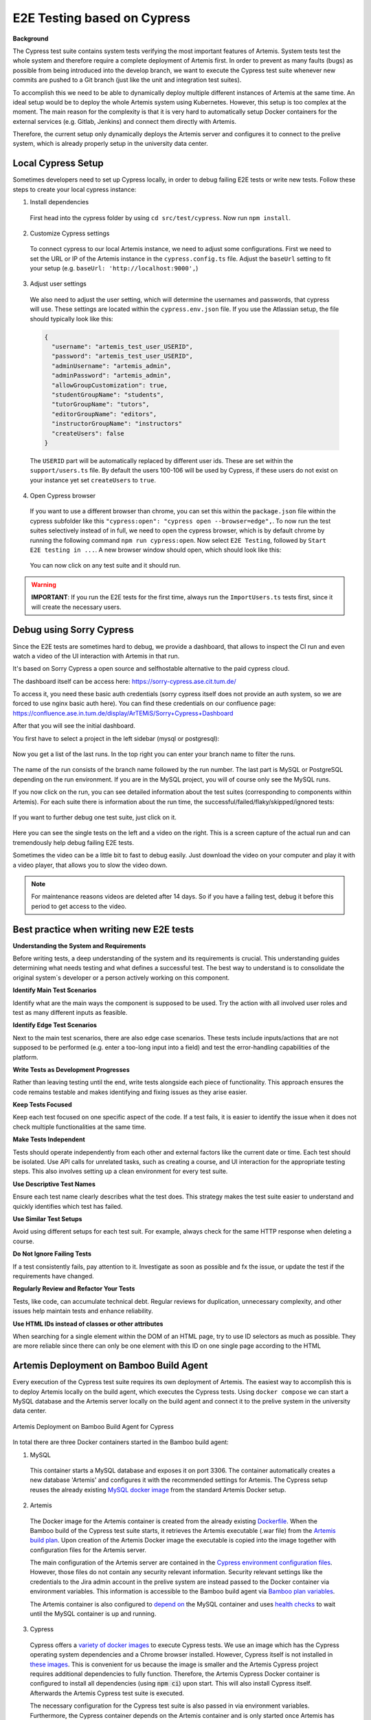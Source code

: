 E2E Testing based on Cypress
============================

**Background**

The Cypress test suite contains system tests verifying the most important features of Artemis.
System tests test the whole system and therefore require a complete deployment of Artemis first.
In order to prevent as many faults (bugs) as possible from being introduced into the develop branch,
we want to execute the Cypress test suite whenever new commits are pushed to a Git branch
(just like the unit and integration test suites).

To accomplish this we need to be able to dynamically deploy multiple different instances of Artemis at the same time.
An ideal setup would be to deploy the whole Artemis system using Kubernetes.
However, this setup is too complex at the moment.
The main reason for the complexity is that it is very hard to automatically setup Docker containers for
the external services (e.g. Gitlab, Jenkins) and connect them directly with Artemis.

Therefore, the current setup only dynamically deploys the Artemis server and configures it to connect to
the prelive system, which is already properly setup in the university data center.


Local Cypress Setup
-------------------
Sometimes developers need to set up Cypress locally, in order to debug failing E2E tests or write new tests.
Follow these steps to create your local cypress instance:

1. Install dependencies

  First head into the cypress folder by using ``cd src/test/cypress``. Now run ``npm install``.

2. Customize Cypress settings

  To connect cypress to our local Artemis instance, we need to adjust some configurations.
  First we need to set the URL or IP of the Artemis instance in the ``cypress.config.ts`` file.
  Adjust the ``baseUrl`` setting to fit your setup (e.g. ``baseUrl: 'http://localhost:9000',``)

3. Adjust user settings

  We also need to adjust the user setting, which will determine the usernames and passwords, that cypress
  will use. These settings are located within the ``cypress.env.json`` file. If you use the Atlassian setup,
  the file should typically look like this:

  .. code-block:: json

    {
      "username": "artemis_test_user_USERID",
      "password": "artemis_test_user_USERID",
      "adminUsername": "artemis_admin",
      "adminPassword": "artemis_admin",
      "allowGroupCustomization": true,
      "studentGroupName": "students",
      "tutorGroupName": "tutors",
      "editorGroupName": "editors",
      "instructorGroupName": "instructors"
      "createUsers": false
    }

  The ``USERID`` part will be automatically replaced by different user ids. These are set within the ``support/users.ts`` file.
  By default the users 100-106 will be used by Cypress, if these users do not exist on your instance yet set ``createUsers`` to ``true``.

4. Open Cypress browser

  If you want to use a different browser than chrome, you can set this within the ``package.json`` file
  within the cypress subfolder like this ``"cypress:open": "cypress open --browser=edge",``.
  To now run the test suites selectively instead of in full, we need to open the cypress
  browser, which is by default chrome by running the following command ``npm run cypress:open``.
  Now select ``E2E Testing``, followed by ``Start E2E testing in ...``. A new browser window
  should open, which should look like this:

  .. figure:: cypress/cypress-open-screenshot.png
    :align: center
    :alt: Cypress cypress-open-screenshot

  You can now click on any test suite and it should run.

.. warning::
  **IMPORTANT**: If you run the E2E tests for the first time, always run the ``ImportUsers.ts`` tests first,
  since it will create the necessary users.


Debug using Sorry Cypress
-------------------------

Since the E2E tests are sometimes hard to debug, we provide a dashboard, that allows to inspect the
CI run and even watch a video of the UI interaction with Artemis in that run.

It's based on Sorry Cypress a open source and selfhostable alternative to the paid cypress cloud.

The dashboard itself can be access here: https://sorry-cypress.ase.cit.tum.de/

To access it, you need these basic auth credentials (sorry cypress itself does not provide an auth
system, so we are forced to use nginx basic auth here). You can find these credentials on our confluence page:
https://confluence.ase.in.tum.de/display/ArTEMiS/Sorry+Cypress+Dashboard

After that you will see the initial dashboard.

You first have to select a project in the left sidebar (mysql or postgresql):

  .. figure:: cypress/sorry-cypress-dashboard.png
    :align: center
    :alt: Sorry Cypress dashboard

Now you get a list of the last runs. In the top right you can enter your branch name to filter the runs.

  .. figure:: cypress/sorry-cypress-runs.png
    :align: center
    :alt: Sorry Cypress last runs

The name of the run consists of the branch name followed by the run number. The last part is MySQL or
PostgreSQL depending on the run environment. If you are in the MySQL project, you will of course only see the MySQL runs.

If you now click on the run, you can see detailed information about the test suites (corresponding
to components within Artemis). For each suite there is information about the run time, the successful/failed/flaky/skipped/ignored tests:

  .. figure:: cypress/sorry-cypress-run.png
    :align: center
    :alt: Sorry Cypress single run

If you want to further debug one test suite, just click on it.

  .. figure:: cypress/sorry-cypress-test.png
    :align: center
    :alt: Sorry Cypress single test

Here you can see the single tests on the left and a video on the right. This is a screen capture of
the actual run and can tremendously help debug failing E2E tests.

Sometimes the video can be a little bit to fast to debug easily. Just download the video on your
computer and play it with a video player, that allows you to slow the video down.

.. note::
  For maintenance reasons videos are deleted after 14 days. So if you have a failing test, debug
  it before this period to get access to the video.


Best practice when writing new E2E tests
----------------------------------------

**Understanding the System and Requirements**

Before writing tests, a deep understanding of the system and its requirements is crucial.
This understanding guides determining what needs testing and what defines a successful test.
The best way to understand is to consolidate the original system`s developer or a person actively working on this
component.

**Identify Main Test Scenarios**

Identify what are the main ways the component is supposed to be used. Try
the action with all involved user roles and test as many different inputs as
feasible.

**Identify Edge Test Scenarios**

Next to the main test scenarios, there are also edge case scenarios. These
tests include inputs/actions that are not supposed to be performed (e.g. enter
a too-long input into a field) and test the error-handling capabilities of the
platform.

**Write Tests as Development Progresses**

Rather than leaving testing until the end, write tests alongside each piece of
functionality. This approach ensures the code remains testable and makes
identifying and fixing issues as they arise easier.

**Keep Tests Focused**

Keep each test focused on one specific aspect of the code. If a test fails, it is
easier to identify the issue when it does not check multiple functionalities at
the same time.

**Make Tests Independent**

Tests should operate independently from each other and external factors like
the current date or time. Each test should be isolated. Use API calls for unrelated tasks, such as creating a
course, and UI interaction for the appropriate testing steps. This also involves
setting up a clean environment for every test suite.

**Use Descriptive Test Names**

Ensure each test name clearly describes what the test does. This strategy
makes the test suite easier to understand and quickly identifies which test
has failed.

**Use Similar Test Setups**

Avoid using different setups for each test suit. For example, always check
for the same HTTP response when deleting a course.

**Do Not Ignore Failing Tests**

If a test consistently fails, pay attention to it. Investigate as soon as possible
and fx the issue, or update the test if the requirements have changed.

**Regularly Review and Refactor Your Tests**

Tests, like code, can accumulate technical debt. Regular reviews for duplication,
unnecessary complexity, and other issues help maintain tests and enhance reliability.

**Use HTML IDs instead of classes or other attributes**

When searching for a single element within the DOM of an HTML page, try to use ID selectors as much as possible.
They are more reliable since there can only be one element with this ID on one single page according to the HTML


Artemis Deployment on Bamboo Build Agent
----------------------------------------
Every execution of the Cypress test suite requires its own deployment of Artemis.
The easiest way to accomplish this is to deploy Artemis locally on the build agent, which executes the Cypress tests.
Using ``docker compose`` we can start a MySQL database and the Artemis server locally on the build agent and
connect it to the prelive system in the university data center.

.. figure:: cypress/cypress_bamboo_deployment_diagram.svg
  :align: center
  :alt: Artemis Deployment on Bamboo Build Agent for Cypress

  Artemis Deployment on Bamboo Build Agent for Cypress

In total there are three Docker containers started in the Bamboo build agent:

1. MySQL

  This container starts a MySQL database and exposes it on port 3306.
  The container automatically creates a new database 'Artemis' and configures it
  with the recommended settings for Artemis.
  The Cypress setup reuses the already existing
  `MySQL docker image <https://github.com/ls1intum/Artemis/blob/develop/docker/mysql.yml>`__
  from the standard Artemis Docker setup.

2. Artemis

  The Docker image for the Artemis container is created from the already existing
  `Dockerfile <https://github.com/ls1intum/Artemis/blob/develop/docker/artemis/Dockerfile>`__.
  When the Bamboo build of the Cypress test suite starts, it retrieves the Artemis executable (.war file)
  from the `Artemis build plan <https://bamboo.ase.in.tum.de/browse/ARTEMIS-WEBAPP>`_.
  Upon creation of the Artemis Docker image the executable is copied into the image together with configuration files
  for the Artemis server.

  The main configuration of the Artemis server are contained in the
  `Cypress environment configuration files <https://github.com/ls1intum/Artemis/tree/develop/docker/artemis/config>`__.
  However, those files do not contain any security relevant information.
  Security relevant settings like the credentials to the Jira admin account in the prelive system are instead passed to
  the Docker container via environment variables.
  This information is accessible to the Bamboo build agent via
  `Bamboo plan variables <https://confluence.atlassian.com/bamboo/bamboo-variables-289277087.html>`__.

  The Artemis container is also configured to
  `depend on <https://docs.docker.com/compose/compose-file/compose-file-v2/#depends_on>`__
  the MySQL container and uses
  `health checks <https://docs.docker.com/compose/compose-file/compose-file-v2/#healthcheck>`__
  to wait until the MySQL container is up and running.

3. Cypress

  Cypress offers a `variety of docker images <https://github.com/cypress-io/cypress-docker-images>`__
  to execute Cypress tests.
  We use an image which has the Cypress operating system dependencies and a Chrome browser installed.
  However, Cypress itself is not installed in
  `these images <https://github.com/cypress-io/cypress-docker-images/tree/master/browsers>`__.
  This is convenient for us because the image is smaller and the Artemis Cypress project requires
  additional dependencies to fully function.
  Therefore, the Artemis Cypress Docker container is configured to install all dependencies
  (using :code:`npm ci`) upon start. This will also install Cypress itself.
  Afterwards the Artemis Cypress test suite is executed.

  The necessary configuration for the Cypress test suite is also passed in via environment variables.
  Furthermore, the Cypress container depends on the Artemis container and is only started
  once Artemis has been fully booted.

**Bamboo webhook**

The Artemis instance deployed on the build agent is not publicly available to improve the security of this setup.
However, in order to get the build results for programming exercise submissions Artemis relies on a webhook from Bamboo
to send POST requests to Artemis.
To allow this, an extra rule has been added to the firewall allowing only the Bamboo instance in the prelive system
to connect to the Artemis instance in the build agent.

**Timing**

As mentioned above, we want the Cypress test suite to be executed whenever new commits are pushed to a Git branch.
This has been achieved by adding the
`Cypress Github build plan <https://bamboo.ase.in.tum.de/browse/ARTEMIS-AETG>`__
as a `child dependency <https://confluence.atlassian.com/bamboo/setting-up-plan-build-dependencies-289276887.html>`__
to the `Artemis Build build plan <https://bamboo.ase.in.tum.de/browse/ARTEMIS-WEBAPP>`__.
The *Artemis Build* build plan is triggered whenever a new commit has been pushed to a branch.

The Cypress build plan is only triggered after a successful build of the Artemis executable.
This does imply a delay (about 10 minutes on average) between the push of new commits and the execution
of the Cypress test suite, since the new Artemis executable first has to be built.

**NOTE:** The Cypress test suite is only automatically executed for internal branches and pull requests
(requires access to this GitHub repository) **not** for external ones.
In case you need access rights, please contact the maintainer `Stephan Krusche <https://github.com/krusche>`__.

Artemis Deployment in Test Environment
--------------------------------------
There is another build plan on Bamboo which executes the Cypress test suite.
`This build plan <https://bamboo.ase.in.tum.de/chain/viewChain.action?planKey=ARTEMIS-AETBB>`__
deploys the latest Artemis executable of the develop branch on an already configured test environment (test server 3)
and executes the Cypress test suite against it.
This build plan is automatically executed every 8 hours and verifies that test server 3 is working properly.

.. figure:: cypress/cypress_test_environment_deployment_diagram.svg
  :align: center
  :alt: Artemis Deployment on test environment for Cypress

  Artemis Deployment on test environment for Cypress

The difference of this setup is that the Artemis server is deployed on a separate environment which already contains
the necessary configuration files for the Artemis server to connect to the prelive system.
The Docker image for the Cypress container should be exactly the same as the Cypress image used in
the *docker compose* file for the deployment on a Bamboo build agent.

Maintenance
-----------
The Artemis Dockerfile as well as the MySQL image are already maintained because they are used in
other Artemis Docker setups.
Therefore, only Cypress and the Cypress Docker image require active maintenance.
Since the Cypress test suite simulates a real user, it makes sense to execute the test suite with
the latest Chrome browser.
The Cypress Docker image we use always has a specific Chrome version installed.
Therefore, the
`docker-compose file <https://github.com/ls1intum/Artemis/blob/develop/docker/cypress.yml>`__
as well as the
`build plan configuration for the Cypress tests on test server 3 <https://bamboo.ase.in.tum.de/build/admin/edit/editBuildDocker.action?buildKey=ARTEMIS-AETBB-QE>`__
should be updated every month to make sure that the latest Cypress image for the Chrome browser is used.
